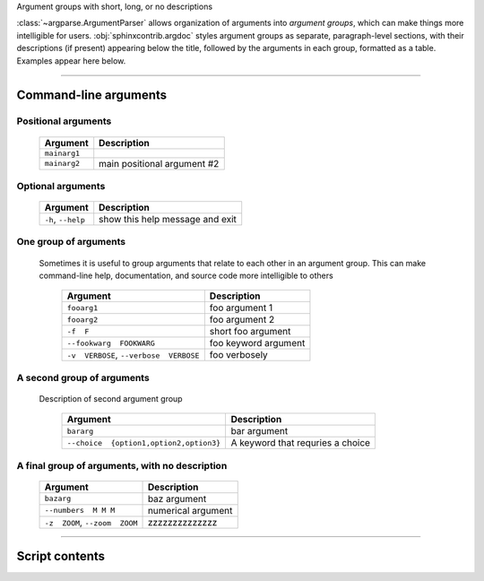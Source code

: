 Argument groups with short, long, or no descriptions

:class:`~argparse.ArgumentParser` allows organization of arguments into 
*argument groups*, which can make things more intelligible for users.
:obj:`sphinxcontrib.argdoc` styles argument groups as separate, paragraph-level sections,
with their descriptions (if present) appearing below the title, followed by
the arguments in each group, formatted as a table. Examples appear here below.


------------


Command-line arguments
----------------------

Positional arguments
~~~~~~~~~~~~~~~~~~~~

    =================    ================================
    **Argument**         **Description**                 
    -----------------    --------------------------------
    ``mainarg1``                                         
    ``mainarg2``         main positional argument #2     
    =================    ================================


Optional arguments
~~~~~~~~~~~~~~~~~~

    =======================    ====================================
    **Argument**               **Description**                     
    -----------------------    ------------------------------------
    ``-h``, ``--help``         show this help message and exit     
    =======================    ====================================


One group of arguments
~~~~~~~~~~~~~~~~~~~~~~
  Sometimes it is useful to group arguments that relate to each other in an
  argument group. This can make command-line help, documentation, and source
  code more intelligible to others

    ============================================    =========================
    **Argument**                                    **Description**          
    --------------------------------------------    -------------------------
    ``fooarg1``                                     foo argument 1           
    ``fooarg2``                                     foo argument 2           
    ``-f  F``                                       short foo argument       
    ``--fookwarg  FOOKWARG``                        foo keyword argument     
    ``-v  VERBOSE``, ``--verbose  VERBOSE``          foo verbosely           
    ============================================    =========================


A second group of arguments
~~~~~~~~~~~~~~~~~~~~~~~~~~~
  Description of second argument group

    ============================================    ======================================
    **Argument**                                    **Description**                       
    --------------------------------------------    --------------------------------------
    ``bararg``                                      bar argument                          
    ``--choice  {option1,option2,option3}``          A keyword that requries a choice     
    ============================================    ======================================


A final group of arguments, with no description
~~~~~~~~~~~~~~~~~~~~~~~~~~~~~~~~~~~~~~~~~~~~~~~

    ===================================    =======================
    **Argument**                           **Description**        
    -----------------------------------    -----------------------
    ``bazarg``                             baz argument           
    ``--numbers  M M M``                   numerical argument     
    ``-z  ZOOM``, ``--zoom  ZOOM``         zzzzzzzzzzzzzz         
    ===================================    =======================


------------


Script contents
---------------
